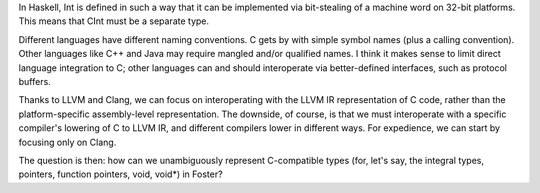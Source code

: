 In Haskell, Int is defined in such a way that it can be implemented via
bit-stealing of a machine word on 32-bit platforms.
This means that CInt must be a separate type.

Different languages have different naming conventions. C gets by with
simple symbol names (plus a calling convention).
Other languages like C++ and Java may require
mangled and/or qualified names. I think it makes sense to limit direct
language integration to C; other languages can and should interoperate
via better-defined interfaces, such as protocol buffers.

Thanks to LLVM and Clang, we can focus on interoperating with the LLVM IR
representation of C code, rather than the platform-specific assembly-level
representation. The downside, of course, is that we must
interoperate with a specific compiler's lowering of C to
LLVM IR, and different compilers lower in different ways.
For expedience, we can start by focusing only on Clang.

The question is then: how can we unambiguously represent
C-compatible types (for, let's say, the integral types, pointers, function
pointers, void, void*) in Foster?
